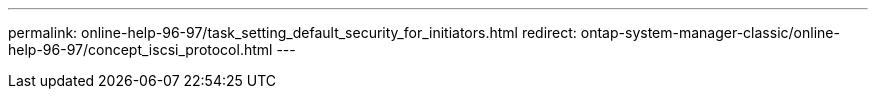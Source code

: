 ---
permalink: online-help-96-97/task_setting_default_security_for_initiators.html
redirect: ontap-system-manager-classic/online-help-96-97/concept_iscsi_protocol.html
---
